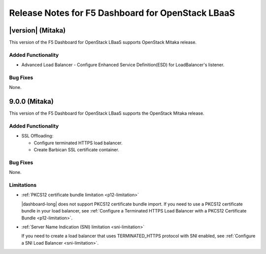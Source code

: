 .. index:: Release Notes

.. _Release Notes:

Release Notes for F5 Dashboard for OpenStack LBaaS
==================================================

|version| (Mitaka)
------------------

This version of the F5 Dashboard for OpenStack LBaaS supports OpenStack Mitaka release.


Added Functionality
```````````````````

* Advanced Load Balancer
  - Configure Enhanced Service Definition(ESD) for LoadBalancer's listener.


Bug Fixes
`````````

None.

9.0.0 (Mitaka)
--------------

This version of the F5 Dashboard for OpenStack LBaaS supports the OpenStack Mitaka release.

Added Functionality
```````````````````

* SSL Offloading:

  - Configure terminated HTTPS load balancer.
  - Create Barbican SSL certificate container.

Bug Fixes
`````````

None.

Limitations
```````````

- :ref:`PKCS12 certificate bundle limitation <p12-limitation>`

  |dashboard-long| does not support PKCS12 certificate bundle import. If you need to use a PKCS12 certificate bundle in your load balancer, see :ref:`Configure a Terminated HTTPS Load Balancer with a PKCS12 Certificate Bundle <p12-limitation>`.

- :ref:`Server Name Indication (SNI) limitation <sni-limitation>`

  If you need to create a load balancer that uses TERMINATED_HTTPS protocol with SNI enabled, see :ref:`Configure a SNI Load Balancer <sni-limitation>`.
